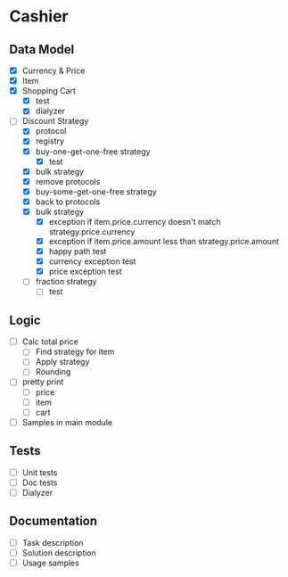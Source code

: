 * Cashier

** Data Model

- [X] Currency & Price
- [X] Item
- [X] Shopping Cart
  - [X] test
  - [X] dialyzer
- [-] Discount Strategy
  - [X] protocol
  - [X] registry
  - [X] buy-one-get-one-free strategy
    - [X] test
  - [X] bulk strategy
  - [X] remove protocols
  - [X] buy-some-get-one-free strategy
  - [X] back to protocols
  - [X] bulk strategy
    - [X] exception if item.price.currency doesn't match strategy.price.currency
    - [X] exception if item.price.amount less than strategy.price.amount
    - [X] happy path test
    - [X] currency exception test
    - [X] price exception test
  - [ ] fraction strategy
    - [ ] test


** Logic

- [ ] Calc total price
  - [ ] Find strategy for item
  - [ ] Apply strategy
  - [ ] Rounding

- [ ] pretty print
  - [ ] price
  - [ ] item
  - [ ] cart

- [ ] Samples in main module


** Tests

- [ ] Unit tests
- [ ] Doc tests
- [ ] Dialyzer


** Documentation

- [ ] Task description
- [ ] Solution description
- [ ] Usage samples
